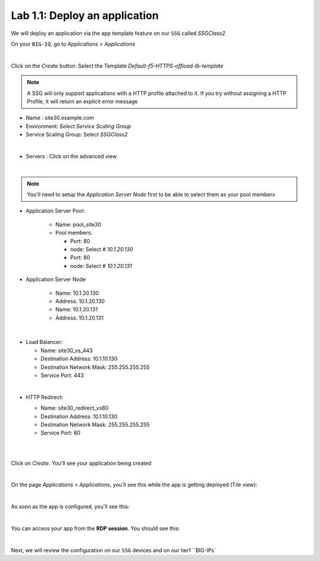 Lab 1.1: Deploy an application
------------------------------

We will deploy an application via the app template feature on our ``SSG`` called
*SSGClass2*

On your ``BIG-IQ``, go to *Applications* > *Applications*

.. image:: ../pictures/module1/img_module2_lab1_1.png
    :align: center
    :scale: 50%

|

Click on the *Create* button. Select the Template *Default-f5-HTTPS-offload-lb-template*

.. note::

  A SSG will only support applications with a HTTP profile attached to it. If you
  try without assigning a HTTP Profile, it will return an explicit error message

* Name : site30.example.com
* Environment: *Select Service Scaling Group*
* Service Scaling Group: Select *SSGClass2*

.. image:: ../pictures/module1/img_module2_lab1_2.png
    :align: center
    :scale: 50%

|

* Servers : Click on the advanced view

.. image:: ../pictures/module1/img_module2_lab1_3.png
    :align: center
|

.. note:: You'll need to setup the *Application Server Node* first to be able
  to select them as your pool members


* Application Server Pool:

    * Name: pool_site30
    * Pool members:

      * Port: 80
      * node: Select *# 10.1.20.130*

      * Port: 80
      * node: Select *# 10.1.20.131*

* Application Server Node

    * Name: 10.1.20.130
    * Address: 10.1.20.130

    * Name: 10.1.20.131
    * Address: 10.1.20.131

.. image:: ../pictures/module1/img_module2_lab1_4.png
  :align: center
  :scale: 50%

|

* Load Balancer:

  * Name: site30_vs_443
  * Destination Address: 10.1.10.130
  * Destination Network Mask: 255.255.255.255
  * Service Port: 443

|

* HTTP Redirect:

  * Name: site30_redirect_vs80
  * Destination Address: 10.1.10.130
  * Destination Network Mask: 255.255.255.255
  * Service Port: 80

  |

  .. image:: ../pictures/module1/img_module2_lab1_5.png
    :align: center
    :scale: 50%

  |

Click on *Create*. You'll see your application being created

.. image:: ../pictures/module1/img_module2_lab1_6.png
  :align: center
  :scale: 50%

|

On the page *Applications* > *Applications*, you'll see this while the app is
getting deployed (Tile view):

.. image:: ../pictures/module1/img_module2_lab1_7.png
  :align: center
  :scale: 50%

|

As soon as the app is configured, you'll see this:

.. image:: ../pictures/module1/img_module2_lab1_8.png
  :align: center
  :scale: 50%

|

You can access your app from the **RDP session**. You should see this:

.. image:: ../pictures/module1/img_module2_lab1_9.png
  :align: center
  :scale: 50%

|


Next, we will review the configuration on our ``SSG`` devices and on our tier1 ``BIG-IPs`
